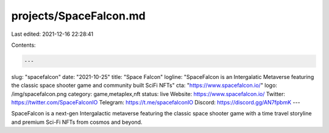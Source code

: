 projects/SpaceFalcon.md
=======================

Last edited: 2021-12-16 22:28:41

Contents:

.. code-block:: md

    ---
slug: "spacefalcon"
date: "2021-10-25"
title: "Space Falcon"
logline: "SpaceFalcon is an Intergalatic Metaverse featuring the classic space shooter game and community built SciFi NFTs"
cta: "https://www.spacefalcon.io/"
logo: /img/spacefalcon.png
category: game,metaplex,nft
status: live
Website: https://www.spacefalcon.io/
Twitter: https://twitter.com/SpaceFalconIO
Telegram: https://t.me/spacefalconIO
Discord: https://discord.gg/AN7fpbmK
---

SpaceFalcon is a next-gen Intergalactic metaverse featuring the classic space shooter game with a time travel storyline and premium Sci-Fi NFTs from cosmos and beyond.


